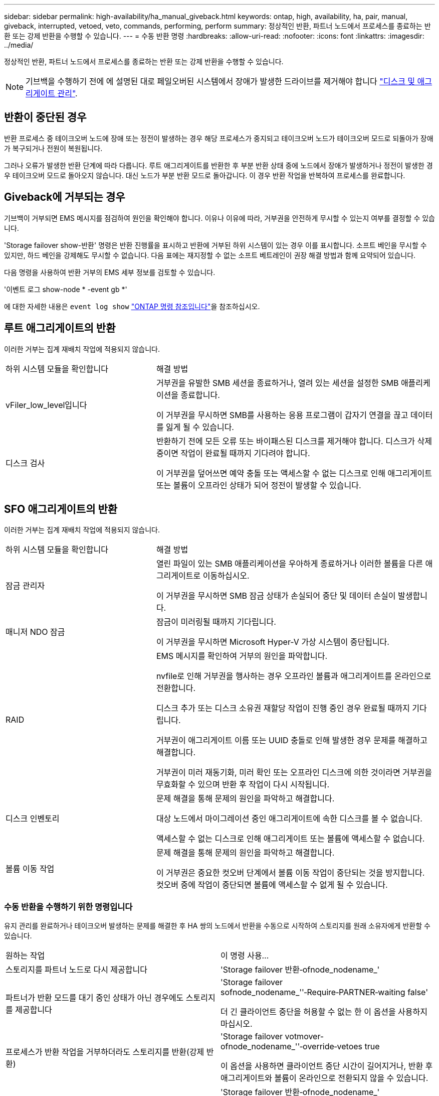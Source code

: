 ---
sidebar: sidebar 
permalink: high-availability/ha_manual_giveback.html 
keywords: ontap, high, availability, ha, pair, manual, giveback, interrupted, vetoed, veto, commands, performing, perform 
summary: 정상적인 반환, 파트너 노드에서 프로세스를 종료하는 반환 또는 강제 반환을 수행할 수 있습니다. 
---
= 수동 반환 명령
:hardbreaks:
:allow-uri-read: 
:nofooter: 
:icons: font
:linkattrs: 
:imagesdir: ../media/


[role="lead"]
정상적인 반환, 파트너 노드에서 프로세스를 종료하는 반환 또는 강제 반환을 수행할 수 있습니다.


NOTE: 기브백을 수행하기 전에 에 설명된 대로 페일오버된 시스템에서 장애가 발생한 드라이브를 제거해야 합니다 link:../disks-aggregates/index.html["디스크 및 애그리게이트 관리"].



== 반환이 중단된 경우

반환 프로세스 중 테이크오버 노드에 장애 또는 정전이 발생하는 경우 해당 프로세스가 중지되고 테이크오버 노드가 테이크오버 모드로 되돌아가 장애가 복구되거나 전원이 복원됩니다.

그러나 오류가 발생한 반환 단계에 따라 다릅니다. 루트 애그리게이트를 반환한 후 부분 반환 상태 중에 노드에서 장애가 발생하거나 정전이 발생한 경우 테이크오버 모드로 돌아오지 않습니다. 대신 노드가 부분 반환 모드로 돌아갑니다. 이 경우 반환 작업을 반복하여 프로세스를 완료합니다.



== Giveback에 거부되는 경우

기브백이 거부되면 EMS 메시지를 점검하여 원인을 확인해야 합니다. 이유나 이유에 따라, 거부권을 안전하게 무시할 수 있는지 여부를 결정할 수 있습니다.

'Storage failover show-반환' 명령은 반환 진행률을 표시하고 반환에 거부된 하위 시스템이 있는 경우 이를 표시합니다. 소프트 베인을 무시할 수 있지만, 하드 베인을 강제해도 무시할 수 없습니다. 다음 표에는 재지정할 수 없는 소프트 베트레인이 권장 해결 방법과 함께 요약되어 있습니다.

다음 명령을 사용하여 반환 거부의 EMS 세부 정보를 검토할 수 있습니다.

'이벤트 로그 show-node * -event gb *'

에 대한 자세한 내용은 `event log show` link:https://docs.netapp.com/us-en/ontap-cli/event-log-show.html["ONTAP 명령 참조입니다"^]을 참조하십시오.



== 루트 애그리게이트의 반환

이러한 거부는 집계 재배치 작업에 적용되지 않습니다.

[cols="35,65"]
|===


| 하위 시스템 모듈을 확인합니다 | 해결 방법 


 a| 
vFiler_low_level입니다
 a| 
거부권을 유발한 SMB 세션을 종료하거나, 열려 있는 세션을 설정한 SMB 애플리케이션을 종료합니다.

이 거부권을 무시하면 SMB를 사용하는 응용 프로그램이 갑자기 연결을 끊고 데이터를 잃게 될 수 있습니다.



 a| 
디스크 검사
 a| 
반환하기 전에 모든 오류 또는 바이패스된 디스크를 제거해야 합니다. 디스크가 삭제 중이면 작업이 완료될 때까지 기다려야 합니다.

이 거부권을 덮어쓰면 예약 충돌 또는 액세스할 수 없는 디스크로 인해 애그리게이트 또는 볼륨이 오프라인 상태가 되어 정전이 발생할 수 있습니다.

|===


== SFO 애그리게이트의 반환

이러한 거부는 집계 재배치 작업에 적용되지 않습니다.

[cols="35,65"]
|===


| 하위 시스템 모듈을 확인합니다 | 해결 방법 


 a| 
잠금 관리자
 a| 
열린 파일이 있는 SMB 애플리케이션을 우아하게 종료하거나 이러한 볼륨을 다른 애그리게이트로 이동하십시오.

이 거부권을 무시하면 SMB 잠금 상태가 손실되어 중단 및 데이터 손실이 발생합니다.



 a| 
매니저 NDO 잠금
 a| 
잠금이 미러링될 때까지 기다립니다.

이 거부권을 무시하면 Microsoft Hyper-V 가상 시스템이 중단됩니다.



| RAID  a| 
EMS 메시지를 확인하여 거부의 원인을 파악합니다.

nvfile로 인해 거부권을 행사하는 경우 오프라인 볼륨과 애그리게이트를 온라인으로 전환합니다.

디스크 추가 또는 디스크 소유권 재할당 작업이 진행 중인 경우 완료될 때까지 기다립니다.

거부권이 애그리게이트 이름 또는 UUID 충돌로 인해 발생한 경우 문제를 해결하고 해결합니다.

거부권이 미러 재동기화, 미러 확인 또는 오프라인 디스크에 의한 것이라면 거부권을 무효화할 수 있으며 반환 후 작업이 다시 시작됩니다.



| 디스크 인벤토리  a| 
문제 해결을 통해 문제의 원인을 파악하고 해결합니다.

대상 노드에서 마이그레이션 중인 애그리게이트에 속한 디스크를 볼 수 없습니다.

액세스할 수 없는 디스크로 인해 애그리게이트 또는 볼륨에 액세스할 수 없습니다.



| 볼륨 이동 작업  a| 
문제 해결을 통해 문제의 원인을 파악하고 해결합니다.

이 거부권은 중요한 컷오버 단계에서 볼륨 이동 작업이 중단되는 것을 방지합니다. 컷오버 중에 작업이 중단되면 볼륨에 액세스할 수 없게 될 수 있습니다.

|===


=== 수동 반환을 수행하기 위한 명령입니다

유지 관리를 완료하거나 테이크오버 발생하는 문제를 해결한 후 HA 쌍의 노드에서 반환을 수동으로 시작하여 스토리지를 원래 소유자에게 반환할 수 있습니다.

|===


| 원하는 작업 | 이 명령 사용... 


 a| 
스토리지를 파트너 노드로 다시 제공합니다
| 'Storage failover 반환‑ofnode_nodename_' 


 a| 
파트너가 반환 모드를 대기 중인 상태가 아닌 경우에도 스토리지를 제공합니다
 a| 
'Storage failover sofnode_nodename_''‑Require‑PARTNER‑waiting false'

더 긴 클라이언트 중단을 허용할 수 없는 한 이 옵션을 사용하지 마십시오.



| 프로세스가 반환 작업을 거부하더라도 스토리지를 반환(강제 반환)  a| 
'Storage failover votmover-ofnode_nodename_''‑override‑vetoes true

이 옵션을 사용하면 클라이언트 중단 시간이 길어지거나, 반환 후 애그리게이트와 볼륨이 온라인으로 전환되지 않을 수 있습니다.



| CFO 애그리게이트(루트 애그리게이트)만 돌려줍니다.  a| 
'Storage failover 반환‑ofnode_nodename_'

``유일한 CFO”는 진실이라고 말했습니다



| 반환 명령을 실행한 후 반환 진행률을 모니터링합니다 | 'Storage failover show‑반환'을 참조하십시오 
|===